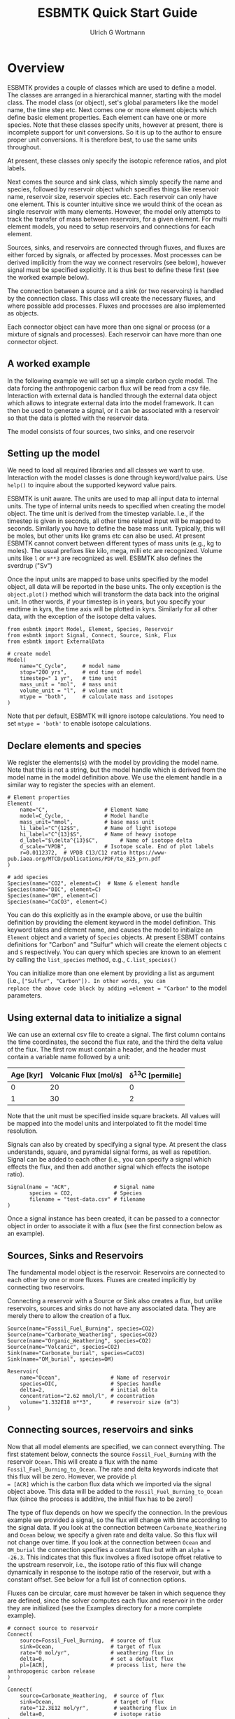 #+TITLE: ESBMTK Quick Start Guide
#+AUTHOR: Ulrich G Wortmann
#+OX-IPYNB-LANGUAGE: ipython
#+STARTUP: showall
#+OPTIONS: todo:nil tasks:nil tags:nil toc:nil
#+PROPERTY: header-args :eval never-export
#+EXCLUDE_TAGS: noexport
#+LATEX_HEADER: \usepackage{breakurl}
#+LATEX_HEADER: \usepackage{newuli}
#+LATEX_HEADER: \usepackage{uli-german-paragraphs}
#+latex_header: \usepackage{natbib}
#+latex_header: \usepackage{natmove}


* Overview


ESBMTK provides a couple of classes which are used to define a
model. The classes are arranged in a hierarchical manner, starting
with the model class. The model class (or object), set's global
parameters like the model name, the time step etc. Next comes one or
more element objects which define basic element properties. Each
element can have one or more species. Note that these classes specify
units, however at present, there is incomplete support for unit
conversions. So it is up to the author to ensure proper unit
conversions. It is therefore best, to use the same units throughout.

#+BEGIN_SRC ditaa :file scheme1.png :exports results
                       +---------------+ 
                       |  Model        | 
                       |               | 
                       |               | 
                       |               | 
                       +-+------------++
                    	 |            |
            +------------+--+	  +---------------+
            | Element 1     |	  |  Element 2    |
            |               |	  |               |
            |               |	  |               |
            |               |	  |               |
            +-+--+------+---+  	  +-----------+---+
              |    	|		      |
+----+--------+-+   +---+------------+    +---+-------------+
| Species 1     |   |  Species 2     |    |  Species 3      |
|               |   | 	 	     |    |                 |
|               |   | 	 	     |    |                 |
|               |   |                |    |                 |
+---------------+   +----------------+    +-----------------+
#+END_SRC

#+RESULTS:
[[file:scheme1.png]]


At present, these classes only specify the isotopic reference ratios,
and plot labels.

Next comes the source and sink class, which simply specify the name
and species, followed by reservoir object which specifies things like
reservoir name, reservoir size, reservoir species etc.  Each reservoir
can only have one element. This is counter intuitive since we would
think of the ocean as single reservoir with many elements. However,
the model only attempts to track the transfer of mass between
reservoirs, for a given element. For multi element models, you need to
setup reservoirs and connections for each element.

Sources, sinks, and reservoirs are connected through fluxes, and
fluxes are either forced by signals, or affected by processes. Most
processes can be derived implicitly from the way we connect reservoirs
(see below), however signal must be specified explicitly. It is thus
best to define these first (see the worked example below).

The connection between a source and a sink (or two reservoirs) is
handled by the connection class. This class will create the necessary
fluxes, and where possible add processes. Fluxes and processes are
also implemented as objects.

#+BEGIN_SRC ditaa :file scheme2.png :exports results
                               Connector 1                                             Connector 2
			     +-------------------------+			      +--------------------+
			     | +---------------------+ |			      |+------------------+|
			     | |  Signal(s)          | |			      || Process(es)      ||
			     | |                     | |			      ||                  ||
			     | |                     | |			      ||                  ||
			     | |                     | |			      ||                  ||
			     | |                     | |			      ||                  ||
			     | +---------------------+ |			      |+------------------+|
+-------------------+  	     | +---------------------+ |    +-------------------+     |+------------------+|	+------------------+
|  Source     	    |	     | |  Flux               | |    |  Reservoir        |     || Flux             ||	| Sink             |
|             	    +------->| |                     | +--->+         	        +---->||                  |+--->+                  |
|             	    |	     | |                     | |    |         	        |     ||                  ||	|                  |
|             	    |	     | |                     | |    |         	        |     ||                  ||	|                  |
|                   |	     | |                     | |    |         	        |     ||                  ||	|                  |
+-------------------+	     | +---------------------+ |    +-------------------+     |+------------------+|	+------------------+
			     +-------------------------+			      +--------------------+
#+END_SRC

#+RESULTS:
[[file:scheme2.png]]

Each connector object can have more than one signal or process (or a
mixture of signals and processes). Each reservoir can have more than
one connector object.

** A worked example

In the following example we will set up a simple carbon cycle
model. The data forcing the anthropogenic carbon flux will be read
from a csv file. Interaction with external data is handled through the
external data object which allows to integrate external data into the
model framework. It can then be used to generate a signal, or it can
be associated with a reservoir so that the data is plotted with the
reservoir data.

The model consists of four sources, two sinks, and one reservoir

#+BEGIN_SRC ditaa :file model.png :exports results
			     +-------------+        +--------------+
			     |Fossil Fuel  |        |Volcanic      |
			     |Burning      |        |Emissions     |
			     |             |        |              |
			     |             |        |              |
			     |             |        |              |
			     |             |        |              |
			     +--+----------+        +--+-----------+
				|		       |
				|		       |
				v		       v
+-------------+		     +--+----------------------+-----------+
|Carbonate    |		     |        	                           |
|Weathering   +------------->|        	                           |
|             |	             |        	                           |
|             |		     |        	                           |
|             |		     |        	                           |
|             |		     |        	                           |
+-------------+		     |        	Ocean                      |
			     |        	                           |
+-------------+		     |        	                           |
|Organic C    |		     |        	                           |
|Weathering   +------------->+        	                           |
|             |		     |        	                           |
|             |		     |        	                           |
|             |		     |        	                           |
|             |		     |        	                           |
+-------------+		     +-----------+--------------+----------+
					 |		|
					 |		|
					 v		v
			     +-----------+--+	    +---+----------+
			     |Organic C     | 	    |Carbonate     |
			     |Burial        |  	    |Burial        |
			     |              | 	    |              |
			     |              | 	    |              |
			     |              | 	    |              |
			     |              |	    |              |
			     |              |	    |              |
			     +--------------+ 	    +--------------+

#+END_SRC

#+RESULTS:
[[file:model.png]]


** Setting up the model
We need to load all required libraries and all classes we want to
use. Interaction with the model classes is done through keyword/value
pairs. Use =help()= to inquire about the supported keyword value
pairs.

ESBMTK is unit aware. The units are used to map all input data to
internal units. The type of internal units needs to specified when
creating the model object. The time unit is derived from the timestep
variable. I.e., if the timestep is given in seconds, all other time
related input will be mapped to seconds. Similarly you have to define
the base mass unit. Typically, this will be moles, but other units
like grams etc can also be used.  At present ESBMTK cannot convert
between different types of mass units (e.g., kg to moles).  The usual
prefixes like kilo, mega, milli etc are recognized. Volume units like
=l= or =m**3= are recognized as well. ESBMTK also defines the sverdrup
("Sv")

Once the input units are mapped to base units specified by the model
object, all data will be reported in the base units. The only
exception is the =object.plot()= method which will transform the data
back into the original unit. In other words, if your timestep is in
years, but you specify your endtime in kyrs, the time axis will be
plotted in kyrs. Similarly for all other data, with the exception of
the isotope delta values.

#+BEGIN_SRC ipython :tangle C_Cycle_Ocean.py
from esbmtk import Model, Element, Species, Reservoir
from esbmtk import Signal, Connect, Source, Sink, Flux
from esbmtk import ExternalData

# create model
Model(
    name="C_Cycle",     # model name
    stop="200 yrs",     # end time of model
    timestep=" 1 yr",   # time unit
    mass_unit = "mol",  # mass unit
    volume_unit = "l",  # volume unit
    mtype = "both",     # calculate mass and isotopes
)
#+END_SRC

Note that per default, ESBMTK will ignore isotope calculations. You
need to set =mtype = 'both'= to enable isotope calculations.

** Declare elements and species
We register the elements(s) with the model by providing the model
name. Note that this is not a string, but the model handle which is
derived from the model name in the model definition above. We use the
element handle in a similar way to register the species with an
element.
#+BEGIN_SRC ipython :tangle C_Cycle_Ocean.py
# Element properties
Element(
    name="C",                  # Element Name
    model=C_Cycle,             # Model handle
    mass_unit="mmol",          # base mass unit
    li_label="C^{12$S",        # Name of light isotope
    hi_label="C^{13}$S",       # Name of heavy isotope
    d_label="$\delta^{13}$C",       # Name of isotope delta
    d_scale="VPDB",            # Isotope scale. End of plot labels
    r=0.0112372,  # VPDB C13/C12 ratio https://www-pub.iaea.org/MTCD/publications/PDF/te_825_prn.pdf
)

# add species
Species(name="CO2", element=C)  # Name & element handle
Species(name="DIC", element=C)
Species(name="OM", element=C)
Species(name="CaCO3", element=C)
#+END_SRC

You can do this explicitly as in the example above, or use the builtin
definition by providing the element keyword in the model
definition. This keyword takes and element name, and causes the model
to initialize an =Element= object and a variety of =Species=
objects. At present ESBMT contains definitions for "Carbon" and
"Sulfur" which will create the element objects =C= and =S=
respectively. You can query which species are known to an element by
calling the =list_species= method, e.g., =C.list_species()=

You can initialize more than one element by providing a list as
argument (i.e., =["Sulfur", "Carbon"]). In other words, you can
replace the above code block by adding =element = "Carbon"= to the
model parameters.


** Using external data to initialize a signal
We can use an external csv file to create a signal. The first column
contains the time coordinates, the second the flux rate, and the third
the delta value of the flux.  The first row must contain a header, and
the header must contain a variable name followed by a unit:

| Age [kyr] | Volcanic Flux [mol/s] | \delta^{13}C [permille] |
|-----------+-----------------------+-----------------|
|         0 |                    20 |               0 |
|         1 |                    30 |               2 |

Note that the unit must be specified inside square brackets. All
values will be mapped into the model units and interpolated to fit the
model time resolution.

Signals can also by created by specifying a signal type. At
present the class understands, square, and pyramidal signal forms, as
well as repetition. Signal can be added to each other (i.e., you can
specify a signal which effects the flux, and then add another signal
which effects the isotope ratio).
#+BEGIN_SRC ipython :tangle C_Cycle_Ocean.py
Signal(name = "ACR",              # Signal name
       species = CO2,             # Species
       filename = "test-data.csv" # filename
)
#+END_SRC
Once a signal instance has been created, it can be passed to a
connector object in order to associate it with a flux (see the first
connection below as an example).

** Sources, Sinks and Reservoirs
The fundamental model object is the reservoir. Reservoirs are
connected to each other by one or more fluxes. Fluxes are created
implicitly by connecting two reservoirs. 

Connecting a reservoir with a Source or Sink also creates a flux, but
unlike reservoirs, sources and sinks do not have any associated
data. They are merely there to allow the creation of a flux.

#+BEGIN_SRC ipython :tangle C_Cycle_Ocean.py 
Source(name="Fossil_Fuel_Burning", species=CO2)
Source(name="Carbonate_Weathering", species=CO2)
Source(name="Organic_Weathering", species=CO2)
Source(name="Volcanic", species=CO2)
Sink(name="Carbonate_burial", species=CaCO3)
Sink(name="OM_burial", species=OM)

Reservoir(
    name="Ocean",                # Name of reservoir
    species=DIC,                 # Species handle
    delta=2,                     # initial delta
    concentration="2.62 mmol/l", # cocentration 
    volume="1.332E18 m**3",      # reservoir size (m^3)
)
#+END_SRC

** Connecting sources, reservoirs and sinks
Now that all model elements are specified, we can connect
everything. The first statement below, connects the source
=Fossil_Fuel_Burning= with the reservoir =Ocean=. This will create a
flux with the name =Fossil_Fuel_Burning_to_Ocean=. The rate and delta
keywords indicate that this flux will be zero. However, we provide =pl
= [ACR]= which is the carbon flux data which we imported via the
signal object above. This data will be added to the
=Fossil_Fuel_Burning_to_Ocean= flux (since the process is additive,
the initial flux has to be zero!)

The type of flux depends on how we specify the connection. In the
previous example we provided a signal, so the flux will change with
time according to the signal data. If you look at the connection
between =Carbonate_Weathering= and =Ocean= below, we specify a given
rate and delta value. So this flux will not change over time. If you
look at the connection between =Ocean= and =OM_burial= the connection
specifies a constant flux but with an =alpha = -26.3=. This indicates
that this flux involves a fixed isotope offset relative to the
upstream reservoir, i.e., the isotope ratio of this flux will change
dynamically in response to the isotope ratio of the reservoir, but
with a constant offset. See below for a full list of connection
options.

Fluxes can be circular, care must however be taken in which sequence
they are defined, since the solver computes each flux and reservoir in
the order they are initialized (see the Examples directory for a more
complete example).
#+BEGIN_SRC ipython :tangle C_Cycle_Ocean.py
# connect source to reservoir
Connect(
    source=Fossil_Fuel_Burning,  # source of flux
    sink=Ocean,                  # target of flux
    rate="0 mol/yr",             # weathering flux in 
    delta=0,                     # set a default flux
    pl=[ACR],                    # process list, here the anthropogenic carbon release
)

Connect(
    source=Carbonate_Weathering,  # source of flux
    sink=Ocean,                   # target of flux
    rate="12.3E12 mol/yr",        # weathering flux in 
    delta=0,                      # isotope ratio
)

Connect(
    source=Organic_Weathering,  # source of flux
    sink=Ocean,                 # target of flux
    rate="4.0E12 mol/yr",       # flux rate
    delta=-20,                  # isotope ratio
)

Connect(
    source=Volcanic,      # source of flux
    sink=Ocean,           # target of flux
    rate="6.0E12 mol/yr", # flux rate
    delta=-5,             # isotope ratio
)

Connect(
    source=Ocean,          # source of flux
    sink=OM_burial,        # target of flux
    rate="4.2E12 mol/yr",  # burial rate
    alpha=-26.32,          # fractionation factor
)

Connect(
    source=Ocean,          # source of flux
    sink=Carbonate_burial, # target of flux
    rate="18.1E12 mol/yr", # burial rate
    alpha=0,               # set the isotope fractionation
)
#+END_SRC
** Running the model
The model is executed via the =run()= method. The results can be displayed withe the =plot_data()= method which will generate an overview graph for each reservoir. Export of the results to a csv file is done via the =save_data()= method which will create csv file for each reservoir.
#+BEGIN_SRC ipython :tangle C_Cycle_Ocean.py
# Run the model
C_Cycle.run()

# plot the results
C_Cycle.plot_data()
# save the results
C_Cycle.save_data()
#+END_SRC


[[./C_Cycle_Ocean.png]]


* Controlling the flux type
Connecting two reservoirs creates a flux. In order to keep the
connection definition concise, basic flux properties are derived
implicitly from the way the connection is specified:

 - If both =rate= and =delta= are given, the flux is treated as a
   fixed flux with a given isotope ratio. This is usually the case for
   most source objects (they can still be affected by a signal, see
   above), but makes little sense for reservoirs and sinks.
 - If both the =rate= and =alpha= are given, the flux rate is fixed
   (subject to any signals), but the isotopic ratio of the output flux
   depends on the isotopic ratio of the upstream reservoir plus and
   isotopic offset specified by =alpha=. This is typically the case
   for fluxes which include an isotopic fractionation (i.e., pyrite
   burial). This combination is not particularly useful for source
   objects.
 - If the connection specifies only =delta= the flux is treated as a
   variable flux which is computed in such a way that the reservoir
   maintains steady state with respect to it's mass.
 - If the connection specifies only =rate= the flux is treated as a
   fixed flux which is computed in such a way that the reservoir
   maintains steady state with respect to it's isotope ratio.

** Advanced flux properties
Often is desirable to modify a flux is response to something else. A
typical example would be some sort of signal to force an input
flux. This can be done by first creating a signal, and then by adding
this signal to the list of processes registered with this connection:
#+BEGIN_SRC ipython
Signal(name = "ACR",   # name of signal
       species = CO2,  # species
       filename = "emissions.csv",
       scale  = 0.3,
)

Connect(
    source=Fossil_Fuel_Burning,  # source of flux
    sink=Shallow_Ocean,          # target of flux
    rate="0 mol/year",           # baseline flux 
    delta=0,                     # baseline delta
    pl=[ACR],                    # add signal to process list
)
#+END_SRC

The above method will work for all process types, often used processes
can also be specified directly during connection creation by providing
the ctype keyword as in this example
#+BEGIN_SRC ipython
Connect(
    source=Deep_Ocean,          # source of flux
    sink=Carbonate_burial,      # target of flux
    rate="18.1E12 mol/year",    # flux rate
    ctype="scale_with_concentration_normalized", #type
    ref_reservoir = Deep_Ocean, # 
    k_value = 1e3,              # scaling value
    ref_value = "2.6 mmol/l",   # target concentration
    alpha=0,                    # isotope fractionation
)
#+END_SRC

Note that in most cases, the below scaling functions will relate to
the upstream reservoir. As such, =ref_reservoir= defaults to the
upstream reservoir, and the =ref_reservoir= keyword can be omittted.

*** Currently recognized ctype values

In most cases, the below scaling functions will relate to the upstream
reservoir. As such, =ref_reservoir= defaults to the upstream
reservoir.

 - =scale_with_mass= scale a flux relative to the mass in a given
   reservoir. Required parameters are =ref_reservoir= which must be a
   reservoir handle, and =k_value= which must be a constant. Note that
   this will scale the flux based on the initial flux rate you
   specify.

 - =scale_with_concentration= scale a flux relative to the
   concentration in a given reservoir. Required parameters are
   =ref_reservoir= which must be a reservoir handle, and =k_value=
   which must be a constant.  Note that this will scale the flux based
   on the initial flux rate you specify.

 - =scale_with_mass_normalized= scale a flux relative to the mass in
  a given reservoir. Required parameters are =ref_reservoir= which
  must be a reservoir handle, and =k_value= which must be a
  constant. Additionally, =ref_value= must be specified. This will
  scale the flux in such a way that it maintains the mass specified
  by =ref_value=. The scaling factor =k_value= defines how fast the
  system returns to equilibrium

   F = (M(t)/ref_value -1) * k_value

 - =scale_with_concentration_normalized= same as above, but this time
   the scaling is relative to concentration

   F = (c(t)/ref_value -1) * k_value
 
 - =monod_type_limit= Fluxes can be scaled with a Michalis-Menten type scaling function

  F = F * a * F0 x C/(b+C)

 - =flux_balance= This can be used to express equilibration fluxes
   between two reservoirs (see the equilibration example in the
   example directory). This connection type, takes three parameters

   - =left= is a list which can contain constants and/or reservoirs. The
     list must contain at least one valid element. All elements in this
     list will be multiplied with each other. E.g. if we have a list
     with one constant and one reservoir, the reservoir concentration
     will be multiplied with the constant. If we have two reservoirs,
     the respective reservoir concentrations will be multiplied with
     each other.
   - =right= similar to =left= The final flux rate will be computed as
     the difference between =left= and =right=
   - =k_value= a constant which will be multiplied with the difference
     between =left=and =right=


** Introspection

The object names can be used to query almost all object parameters. I
addition to the usual commands (e.g., =print=, =help=, =dir=), the
=model=, =reservoir= and =connection= classes provide a =describe()=
method. This method can be used e.g., to query the name and type of
the connections, fluxes and processes which are associated with a
reservoir.

The code will echo the names of the connector objects on to the
console as =Source_2_Sink_Connector=. The corresponding flux name is
=Source_2_Sink_Flux= and any associated Processes will be named
=Source_2_Sink_Pname= where =Source= and =Sink= refer too the
corresponding upstream and downstream reservoirs/sources/sinks.

Lastly, it is possible to update connection properties after the
connection has been specified. Individual values can be updated by
simple assignment, e.g., =Connection.alpha = 34=. If you need to
update more than one value, you can use update method
#+BEGIN_SRC ipython
Connection.update(
    ctype='flux_balance',
    left=[R1, K],
    right=[R2, R3],
)
#+END_SRC
This is particularly useful in connection with reservoir groups


** External Data

You can associate external datasets to a reservoir (or flux) in order
to compare model results against measured data. See the
=one-box-ocean= example in the examples directory.


** Working with Units

ESBMTK supports unit parsing in it's arguments, i.e., "1 ky" is
understood to be equivalent to 1000 yrs. It also supports some units
which are useful in Oceanography (i.e., the Sverdrup). The unit
parsing is handled by the =pint= library, please see
https://github.com/hgrecco/pint for details.

Sometimes is useful to leverage unit parsing in your code which
establishes the boundary conditions for the model. An immediate
example is the definition of the time units. Default alias for year is
=a=, which works well in a geological context. However, for models
which deal with historic times, "yrs" my be more appropriate. You can
redefine the year unit definition in the following way
#+BEGIN_SRC ipython
from esbmtk import ureg

ureg.define("year = 365.25 * day = yrs = julian_year")
#+END_SRC
where the first alias after the definition (i.e.,"yrs") is the one
which will be used by ESBMTK for plotting.

Similarly, we can create some shorthands to simplify calculations
#+BEGIN_SRC ipython
from esbmtk import ureg

meter = ureg.meter
mol = ureg.mol
mmol = ureg.mmol
Mol = ureg.Mol
mMol = ureg.mMol
Sv = ureg.Sv
years = ureg.years
seconds = ureg.seconds
liter = ureg.liter
#+END_SRC

and then do some dimensionality correct calculations similar to this one
#+BEGIN_SRC ipython
volume = 1.38E21 * liter  # Total ocean volume in m**3
area = 361E12 * meter**2  # m^2 # Total ocean area
average_depth = volume/area # average depth, about 4000m
print(f"average_depth = {average_depth:.2e~P}")
#+END_SRC

** Saving and reading model state

Some models require a spin up period to reach steady state. The
=save_state()= method allows to the save the model state, and use it
as the initial conditions for a new model run. 

Notes: The model definition must remain the same. Similarly, if you
change a boundary condition in the model definition between two runs,
it will be overwritten by the =read_state()= method. It is however
possible to add signals to the new run, in order to change the steady
state.


** Adding data after the fact

Data which is computed after the model finishes, can be integrated
into the summary plots via the DataField class. The data will be
plotted in the same window as the reservoir it has been associated
with.
#+BEGIN_EXAMPLE
Example:
             DataField(name = "Name"        
                       associated_with = reservoir_handle
                       y1_data = np.Ndarray
                       y1_label = Y-Axis label
                       y1_legend = Data legend
                       y2_data = np.Ndarray    # optional
                       y2_label = Y-Axis label # optional
                       y2_legend = Data legend # optional

    Note that Datafield data is not mapped to model units. Care must be taken
    that the data units match the model units.
#+END_EXAMPLE

  
